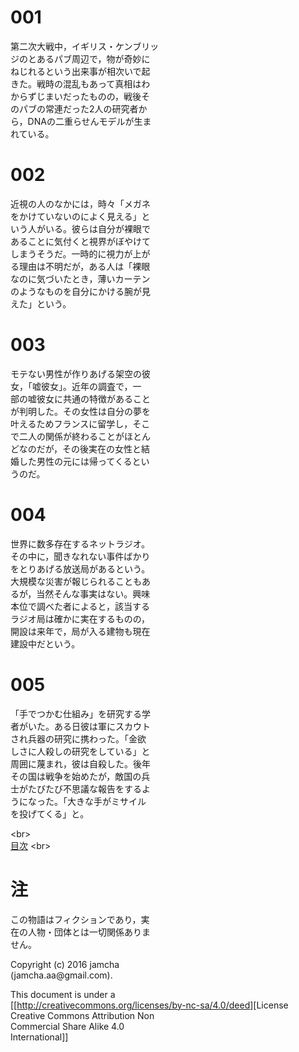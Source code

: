 #+OPTIONS: toc:nil
#+OPTIONS: \n:t

* 001
  第二次大戦中，イギリス・ケンブリッ
  ジのとあるパブ周辺で，物が奇妙に
  ねじれるという出来事が相次いで起
  きた。戦時の混乱もあって真相はわ
  からずじまいだったものの，戦後そ
  のパブの常連だった2人の研究者か
  ら，DNAの二重らせんモデルが生ま
  れている。



* 002
  近視の人のなかには，時々「メガネ
  をかけていないのによく見える」と
  いう人がいる。彼らは自分が裸眼で
  あることに気付くと視界がぼやけて
  しまうそうだ。一時的に視力が上が
  る理由は不明だが，ある人は「裸眼
  なのに気づいたとき，薄いカーテン
  のようなものを自分にかける腕が見
  えた」という。


  
* 003
  モテない男性が作りあげる架空の彼
  女，「嘘彼女」。近年の調査で，一
  部の嘘彼女に共通の特徴があること
  が判明した。その女性は自分の夢を
  叶えるためフランスに留学し，そこ
  で二人の関係が終わることがほとん
  どなのだが，その後実在の女性と結
  婚した男性の元には帰ってくるとい
  うのだ。



* 004
  世界に数多存在するネットラジオ。
  その中に，聞きなれない事件ばかり
  をとりあげる放送局があるという。
  大規模な災害が報じられることもあ
  るが，当然そんな事実はない。興味
  本位で調べた者によると，該当する
  ラジオ局は確かに実在するものの，
  開設は来年で，局が入る建物も現在
  建設中だという。



* 005
  「手でつかむ仕組み」を研究する学
  者がいた。ある日彼は軍にスカウト
  され兵器の研究に携わった。「金欲
  しさに人殺しの研究をしている」と
  周囲に蔑まれ，彼は自殺した。後年
  その国は戦争を始めたが，敵国の兵
  士がたびたび不思議な報告をするよ
  うになった。「大きな手がミサイル
  を投げてくる」と。

<br>
[[https://github.com/jamcha-aa/Lore][
目次]] <br>

* 注
  この物語はフィクションであり，実
  在の人物・団体とは一切関係ありま
  せん。

  Copyright (c) 2016 jamcha
  (jamcha.aa@gmail.com).

  This document is under a
  [[http://creativecommons.org/licenses/by-nc-sa/4.0/deed][License
  Creative Commons Attribution Non
  Commercial Share Alike 4.0
  International]]

  [[http://creativecommons.org/licenses/by-nc-sa/4.0/deed][file:http://i.creativecommons.org/l/by-nc-sa/3.0/80x15.png]]

